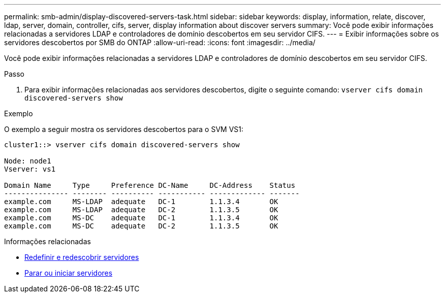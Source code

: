---
permalink: smb-admin/display-discovered-servers-task.html 
sidebar: sidebar 
keywords: display, information, relate, discover, ldap, server, domain, controller, cifs, server, display information about discover servers 
summary: Você pode exibir informações relacionadas a servidores LDAP e controladores de domínio descobertos em seu servidor CIFS. 
---
= Exibir informações sobre os servidores descobertos por SMB do ONTAP
:allow-uri-read: 
:icons: font
:imagesdir: ../media/


[role="lead"]
Você pode exibir informações relacionadas a servidores LDAP e controladores de domínio descobertos em seu servidor CIFS.

.Passo
. Para exibir informações relacionadas aos servidores descobertos, digite o seguinte comando: `vserver cifs domain discovered-servers show`


.Exemplo
O exemplo a seguir mostra os servidores descobertos para o SVM VS1:

[listing]
----
cluster1::> vserver cifs domain discovered-servers show

Node: node1
Vserver: vs1

Domain Name     Type     Preference DC-Name     DC-Address    Status
--------------- -------- ---------- ----------- ------------- -------
example.com     MS-LDAP  adequate   DC-1        1.1.3.4       OK
example.com     MS-LDAP  adequate   DC-2        1.1.3.5       OK
example.com     MS-DC    adequate   DC-1        1.1.3.4       OK
example.com     MS-DC    adequate   DC-2        1.1.3.5       OK
----
.Informações relacionadas
* xref:reset-rediscovering-servers-task.adoc[Redefinir e redescobrir servidores]
* xref:stop-start-server-task.adoc[Parar ou iniciar servidores]

